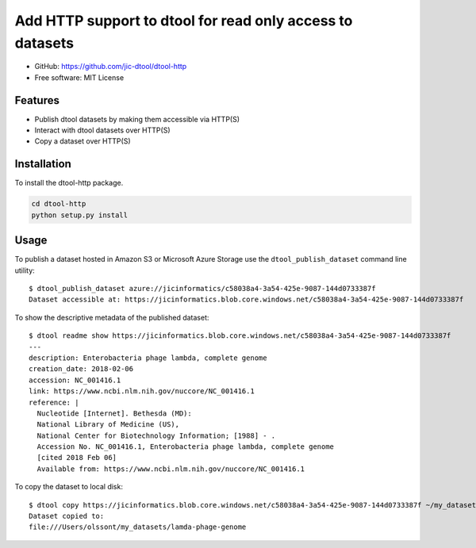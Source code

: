 Add HTTP support to dtool for read only access to datasets
==========================================================

- GitHub: https://github.com/jic-dtool/dtool-http
- Free software: MIT License


Features
--------

- Publish dtool datasets by making them accessible via HTTP(S)
- Interact with dtool datasets over HTTP(S)
- Copy a dataset over HTTP(S)


Installation
------------

To install the dtool-http package.

.. code-block:: bash

    cd dtool-http
    python setup.py install


Usage
-----

To publish a dataset hosted in Amazon S3 or Microsoft Azure Storage use the
``dtool_publish_dataset`` command line utility::

    $ dtool_publish_dataset azure://jicinformatics/c58038a4-3a54-425e-9087-144d0733387f
    Dataset accessible at: https://jicinformatics.blob.core.windows.net/c58038a4-3a54-425e-9087-144d0733387f


To show the descriptive metadata of the published dataset:: 

    $ dtool readme show https://jicinformatics.blob.core.windows.net/c58038a4-3a54-425e-9087-144d0733387f
    ---
    description: Enterobacteria phage lambda, complete genome
    creation_date: 2018-02-06
    accession: NC_001416.1
    link: https://www.ncbi.nlm.nih.gov/nuccore/NC_001416.1
    reference: |
      Nucleotide [Internet]. Bethesda (MD):
      National Library of Medicine (US),
      National Center for Biotechnology Information; [1988] - .
      Accession No. NC_001416.1, Enterobacteria phage lambda, complete genome
      [cited 2018 Feb 06]
      Available from: https://www.ncbi.nlm.nih.gov/nuccore/NC_001416.1


To copy the dataset to local disk::

    $ dtool copy https://jicinformatics.blob.core.windows.net/c58038a4-3a54-425e-9087-144d0733387f ~/my_datasets
    Dataset copied to:
    file:///Users/olssont/my_datasets/lamda-phage-genome
